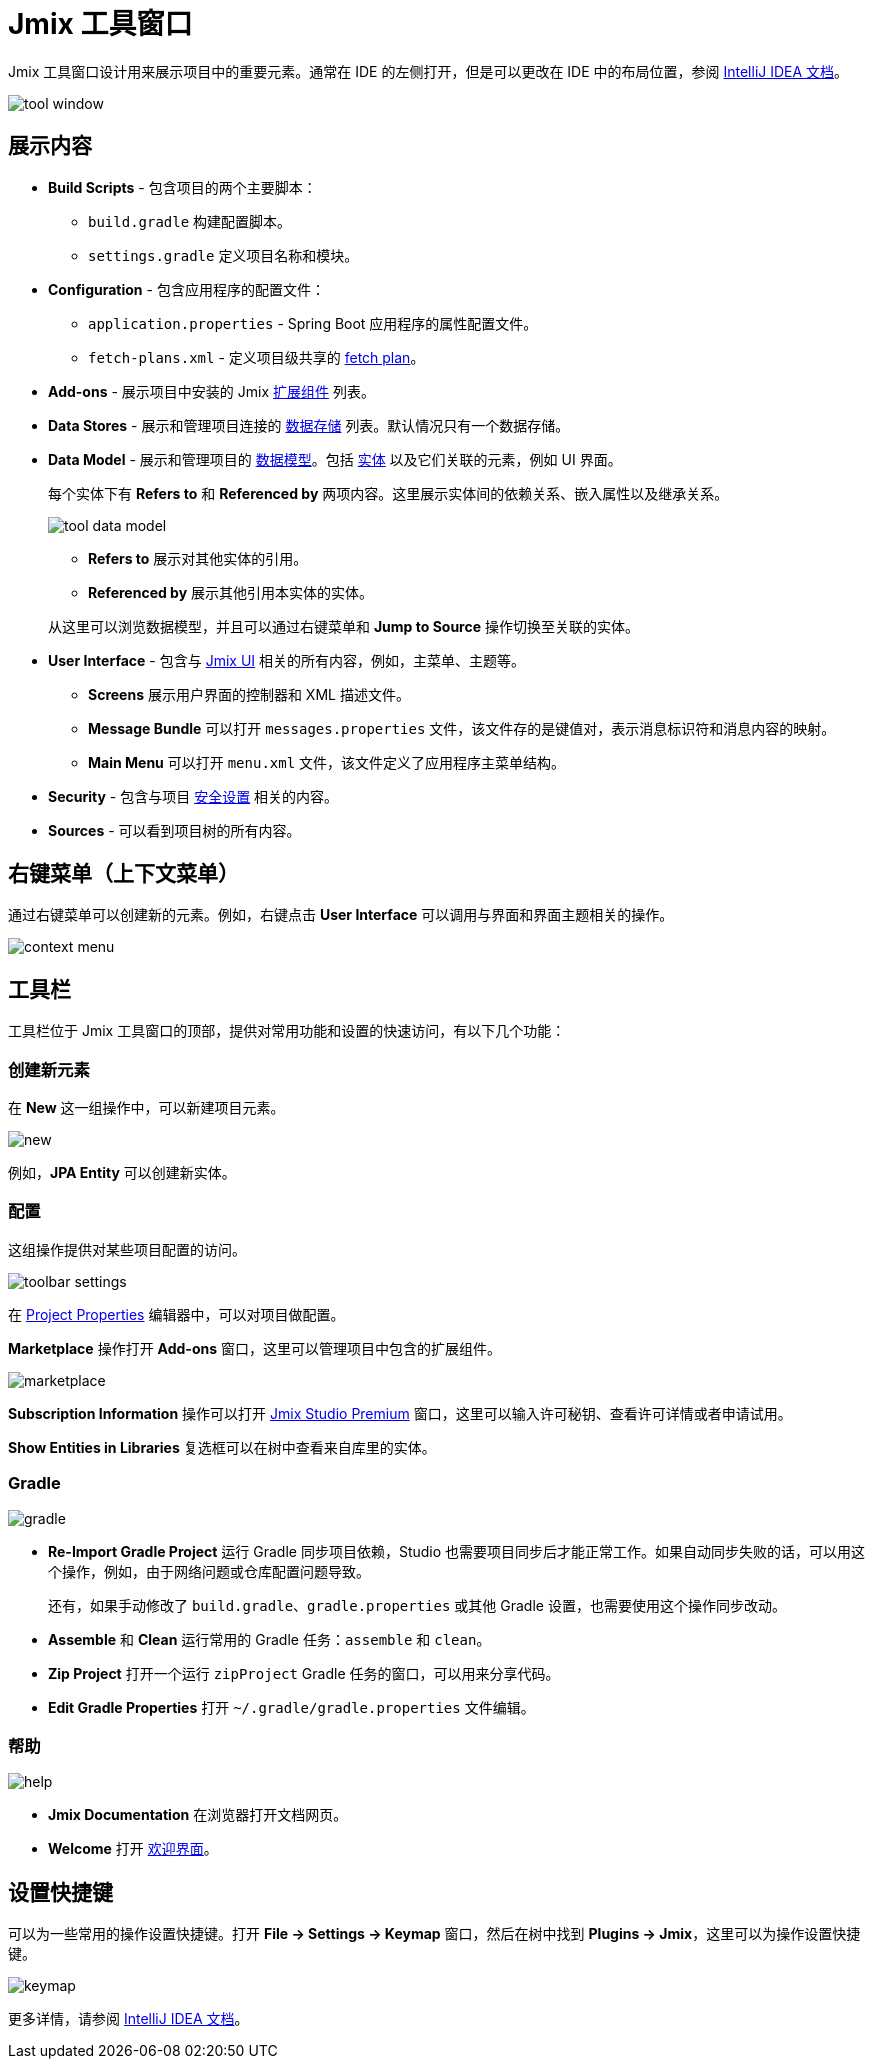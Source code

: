 = Jmix 工具窗口

Jmix 工具窗口设计用来展示项目中的重要元素。通常在 IDE 的左侧打开，但是可以更改在 IDE 中的布局位置，参阅 https://www.jetbrains.com/help/idea/manipulating-the-tool-windows.html[IntelliJ IDEA 文档^]。

image::tool-window.png[align="center"]

== 展示内容

* *Build Scripts* - 包含项目的两个主要脚本：
** `build.gradle` 构建配置脚本。
** `settings.gradle` 定义项目名称和模块。
* *Configuration* - 包含应用程序的配置文件：
** `application.properties` - Spring Boot 应用程序的属性配置文件。
** `fetch-plans.xml` - 定义项目级共享的 xref:data-access:fetching.adoc[fetch plan]。
* *Add-ons* - 展示项目中安装的 Jmix xref:ROOT:add-ons.adoc[扩展组件] 列表。
* *Data Stores* - 展示和管理项目连接的 xref:data-model:data-stores.adoc[数据存储] 列表。默认情况只有一个数据存储。
* *Data Model* - 展示和管理项目的 xref:data-model:index.adoc[数据模型]。包括 xref:data-model:entities.adoc[实体] 以及它们关联的元素，例如 UI 界面。
+
每个实体下有 *Refers to* 和 *Referenced by* 两项内容。这里展示实体间的依赖关系、嵌入属性以及继承关系。
+
image::tool-data-model.png[align="center"]
+
--
** *Refers to* 展示对其他实体的引用。
** *Referenced by* 展示其他引用本实体的实体。
--
+
从这里可以浏览数据模型，并且可以通过右键菜单和 *Jump to Source* 操作切换至关联的实体。
+
* *User Interface* - 包含与 xref:ui:index.adoc[Jmix UI] 相关的所有内容，例如，主菜单、主题等。
** *Screens* 展示用户界面的控制器和 XML 描述文件。
** *Message Bundle* 可以打开 `messages.properties` 文件，该文件存的是键值对，表示消息标识符和消息内容的映射。
** *Main Menu* 可以打开 `menu.xml` 文件，该文件定义了应用程序主菜单结构。
* *Security* - 包含与项目 xref:security:index.adoc[安全设置] 相关的内容。
* *Sources* - 可以看到项目树的所有内容。

== 右键菜单（上下文菜单）

通过右键菜单可以创建新的元素。例如，右键点击 *User Interface* 可以调用与界面和界面主题相关的操作。

image::context-menu.png[align="center"]

== 工具栏

工具栏位于 Jmix 工具窗口的顶部，提供对常用功能和设置的快速访问，有以下几个功能：

=== 创建新元素

在 *New* 这一组操作中，可以新建项目元素。

image::new.png[align="center"]

例如，*JPA Entity* 可以创建新实体。

=== 配置

这组操作提供对某些项目配置的访问。

image::toolbar-settings.png[align="center"]

在 xref:studio:project-properties.adoc[Project Properties] 编辑器中，可以对项目做配置。

*Marketplace* 操作打开 *Add-ons* 窗口，这里可以管理项目中包含的扩展组件。

image::marketplace.png[align="center"]

*Subscription Information* 操作可以打开 xref:studio:subscription.adoc[Jmix Studio Premium] 窗口，这里可以输入许可秘钥、查看许可详情或者申请试用。

*Show Entities in Libraries* 复选框可以在树中查看来自库里的实体。

=== Gradle

image::gradle.png[align="center"]

* *Re-Import Gradle Project* 运行 Gradle 同步项目依赖，Studio 也需要项目同步后才能正常工作。如果自动同步失败的话，可以用这个操作，例如，由于网络问题或仓库配置问题导致。
+
还有，如果手动修改了 `build.gradle`、`gradle.properties` 或其他 Gradle 设置，也需要使用这个操作同步改动。
+
* *Assemble* 和 *Clean* 运行常用的 Gradle 任务：`assemble` 和 `clean`。
* *Zip Project* 打开一个运行 `zipProject` Gradle 任务的窗口，可以用来分享代码。
* *Edit Gradle Properties* 打开 `~/.gradle/gradle.properties` 文件编辑。

=== 帮助

image::help.png[align="center"]

* *Jmix Documentation* 在浏览器打开文档网页。
* *Welcome* 打开 xref:studio:welcome.adoc[欢迎界面]。

== 设置快捷键

可以为一些常用的操作设置快捷键。打开 *File -> Settings -> Keymap* 窗口，然后在树中找到 *Plugins -> Jmix*，这里可以为操作设置快捷键。

image::keymap.png[align="center"]

更多详情，请参阅 https://www.jetbrains.com/help/idea/configuring-keyboard-and-mouse-shortcuts.html[IntelliJ IDEA 文档^]。
